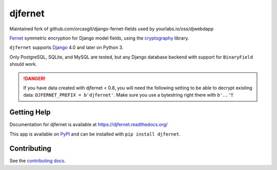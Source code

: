 ========
djfernet
========

Maintained fork of github.com/orcasgit/django-fernet-fields used by
yourlabs.io/oss/djwebdapp

`Fernet`_ symmetric encryption for Django model fields, using the
`cryptography`_ library.

``djfernet`` supports `Django`_ 4.0 and later on Python 3.

Only PostgreSQL, SQLite, and MySQL are tested, but any Django database backend
with support for ``BinaryField`` should work.

.. _Django: http://www.djangoproject.com/
.. _Fernet: https://cryptography.io/en/latest/fernet/
.. _cryptography: https://cryptography.io/en/latest/

.. danger:: If you have data created with djfernet < 0.8, you will need the
            following setting to be able to decrypt existing data:
            ``DJFERNET_PREFIX = b'djfernet'``. Make sure you use a bytestring
            right there with ``b'..'``!!

Getting Help
============

Documentation for djfernet is available at
https://djfernet.readthedocs.org/

This app is available on `PyPI`_ and can be installed with ``pip install
djfernet``.

.. _PyPI: https://pypi.python.org/pypi/djfernet/


Contributing
============

See the `contributing docs`_.

.. _contributing docs: https://yourlabs.io/oss/djfernet/blob/master/CONTRIBUTING.rst

